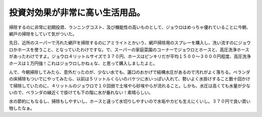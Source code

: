 投資対効果が非常に高い生活用品。
================================

掃除するのに非常に初期投資、ランニングコスト、及び機能性の高いものとして、ジョウロはめっちゃ優れていることに今朝、網戸の掃除をしていて気がついた。

先日、近所のスーパーで汚れた網戸を掃除するのにアミライトとかいう、網戸掃除用のスプレーを購入し、洗い流すのにジョウロかホースを使うこと、となっていたわけですな。で、スーパーの家庭菜園のコーナーでジョウロとホースと、高圧洗浄ホースがあったわけですよ。ジョウロ４リットルサイズで３７０円、ホースはピンキリだが平均１５００～３０００円程度、高圧洗浄ホースは１万円強！これはジョウロしかねぇな、と思って購入しましたよと。

んで、今朝掃除してみたら、意外だったのが、少ない水でも、蓮口のおかげで結構水圧があるので汚れがよく落ちる。ベランダの床掃除もついでにやってみたら、以前は５リットルくらいのバケツに水いっぱい入れて、勢いよく水掛けすること数十回かけて掃除していたのに、４リットルのジョウロで１０回弱で土埃やら砂埃やらが流れること。しかも、水圧は高くても水量が少ないので、ベランダの縁近くで掛けても下の階に水が垂れない！素晴らしい。

水の節約にもなるし、掃除もしやすいし、ホースと違って水切りしやすいので水垢やカビも生えにくいし。３７０円で良い買い物したなぁ。






.. author:: default
.. categories:: life
.. comments::
